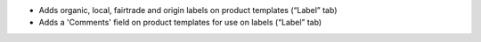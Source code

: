 - Adds organic, local, fairtrade and origin labels on product templates (“Label” tab)
- Adds a 'Comments' field on product templates for use on labels (“Label” tab)
